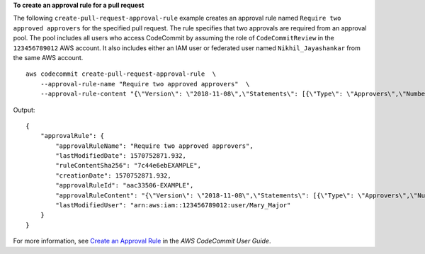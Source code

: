**To create an approval rule for a pull request**

The following ``create-pull-request-approval-rule`` example creates an approval rule named  ``Require two approved approvers`` for the specified pull request. The rule specifies that two approvals are required from an approval pool. The pool includes all users who access CodeCommit by assuming the role of  ``CodeCommitReview`` in the ``123456789012`` AWS account. It also includes either an IAM user or federated user named ``Nikhil_Jayashankar`` from the same AWS account. ::

    aws codecommit create-pull-request-approval-rule  \
        --approval-rule-name "Require two approved approvers"  \
        --approval-rule-content "{\"Version\": \"2018-11-08\",\"Statements\": [{\"Type\": \"Approvers\",\"NumberOfApprovalsNeeded\": 2,\"ApprovalPoolMembers\": [\"CodeCommitApprovers:123456789012:Nikhil_Jayashankar\", \"arn:aws:sts::123456789012:assumed-role/CodeCommitReview/*\"]}]}"

Output::

    {
        "approvalRule": {
            "approvalRuleName": "Require two approved approvers",
            "lastModifiedDate": 1570752871.932,
            "ruleContentSha256": "7c44e6ebEXAMPLE",
            "creationDate": 1570752871.932,
            "approvalRuleId": "aac33506-EXAMPLE",
            "approvalRuleContent": "{\"Version\": \"2018-11-08\",\"Statements\": [{\"Type\": \"Approvers\",\"NumberOfApprovalsNeeded\": 2,\"ApprovalPoolMembers\": [\"CodeCommitApprovers:123456789012:Nikhil_Jayashankar\", \"arn:aws:sts::123456789012:assumed-role/CodeCommitReview/*\"]}]}",
            "lastModifiedUser": "arn:aws:iam::123456789012:user/Mary_Major"
        }
    }

For more information, see `Create an Approval Rule  <https://docs.aws.amazon.com/codecommit/latest/userguide/how-to-create-pull-request-approval-rule.html#how-to-create-pull-request-approval-rule-cli>`__ in the *AWS CodeCommit User Guide*.
